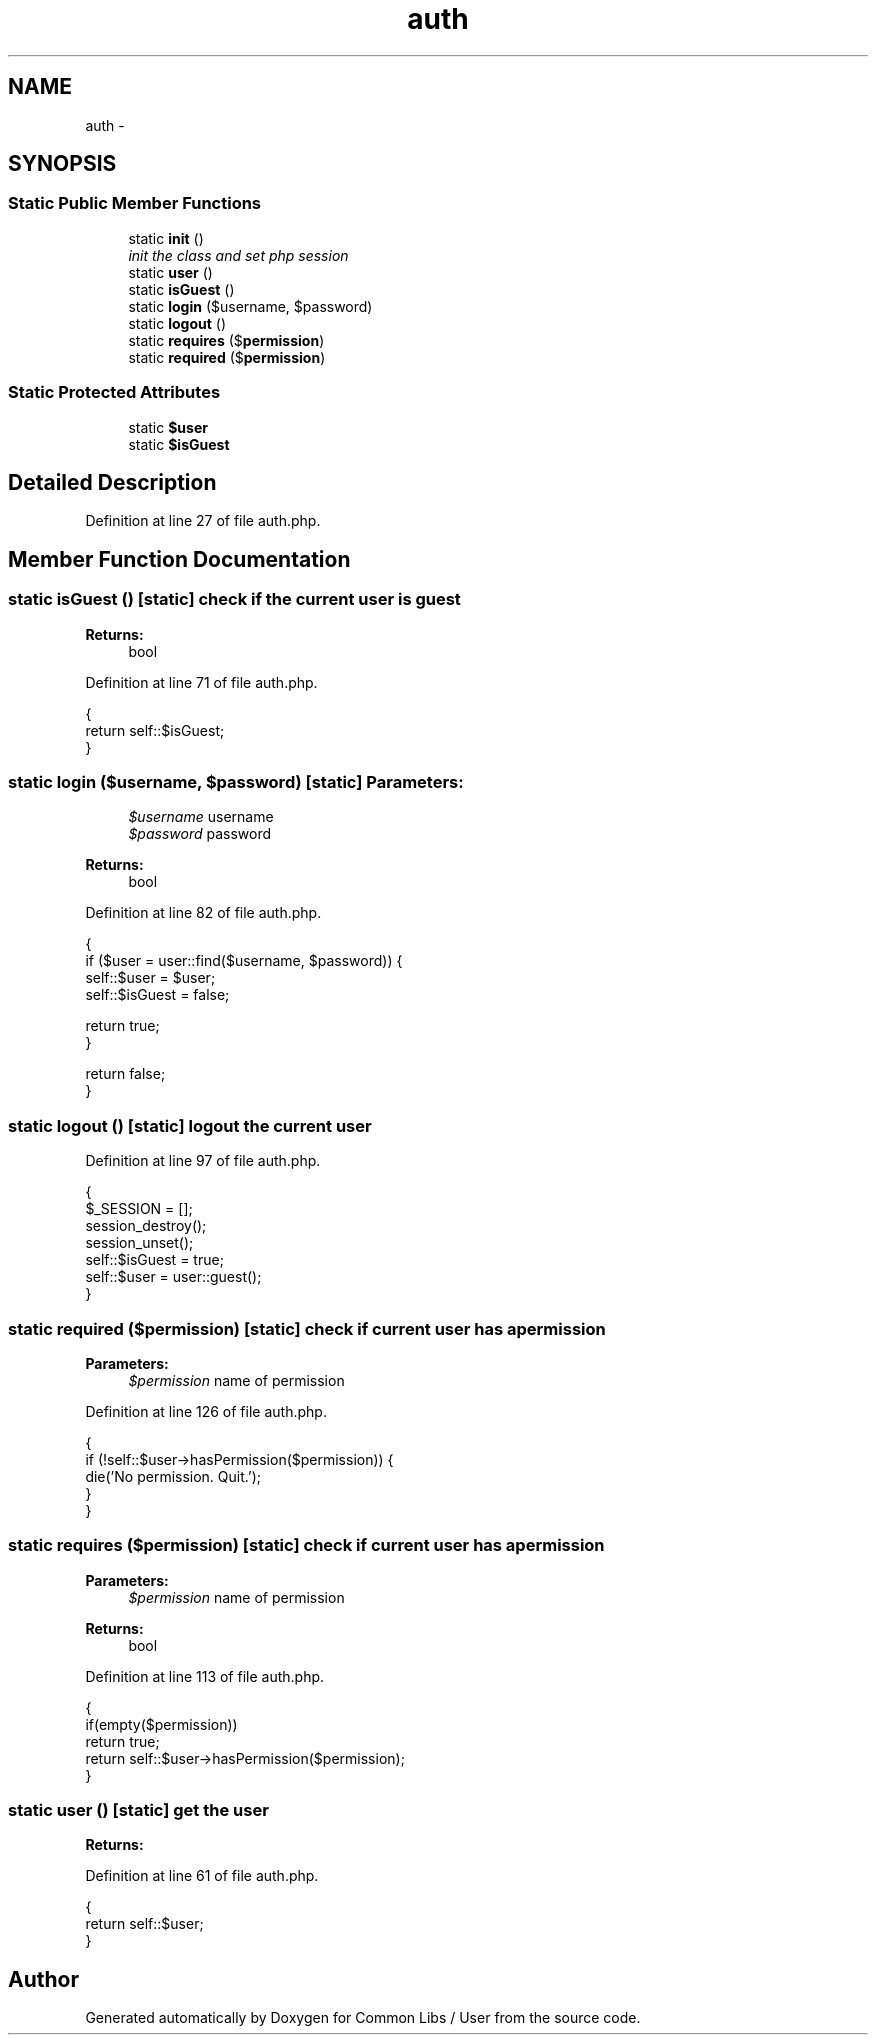 .TH "auth" 3 "Sun Dec 18 2016" "Version 1.0.0 alpha" "Common Libs / User" \" -*- nroff -*-
.ad l
.nh
.SH NAME
auth \- 
.SH SYNOPSIS
.br
.PP
.SS "Static Public Member Functions"

.in +1c
.ti -1c
.RI "static \fBinit\fP ()"
.br
.RI "\fIinit the class and set php session \fP"
.ti -1c
.RI "static \fBuser\fP ()"
.br
.ti -1c
.RI "static \fBisGuest\fP ()"
.br
.ti -1c
.RI "static \fBlogin\fP ($username, $password)"
.br
.ti -1c
.RI "static \fBlogout\fP ()"
.br
.ti -1c
.RI "static \fBrequires\fP ($\fBpermission\fP)"
.br
.ti -1c
.RI "static \fBrequired\fP ($\fBpermission\fP)"
.br
.in -1c
.SS "Static Protected Attributes"

.in +1c
.ti -1c
.RI "static \fB$user\fP"
.br
.ti -1c
.RI "static \fB$isGuest\fP"
.br
.in -1c
.SH "Detailed Description"
.PP 
Definition at line 27 of file auth\&.php\&.
.SH "Member Function Documentation"
.PP 
.SS "static \fBisGuest\fP ()\fC [static]\fP"check if the current user is guest
.PP
\fBReturns:\fP
.RS 4
bool 
.RE
.PP

.PP
Definition at line 71 of file auth\&.php\&.
.PP
.nf
    {
        return self::$isGuest;
    }
.fi
.SS "static \fBlogin\fP ($username, $password)\fC [static]\fP"\fBParameters:\fP
.RS 4
\fI$username\fP username 
.br
\fI$password\fP password
.RE
.PP
\fBReturns:\fP
.RS 4
bool 
.RE
.PP

.PP
Definition at line 82 of file auth\&.php\&.
.PP
.nf
    {
        if ($user = user::find($username, $password)) {
            self::$user    = $user;
            self::$isGuest = false;

            return true;
        }

        return false;
    }
.fi
.SS "static \fBlogout\fP ()\fC [static]\fP"logout the current user 
.PP
Definition at line 97 of file auth\&.php\&.
.PP
.nf
    {
        $_SESSION = [];
        session_destroy();
        session_unset();
        self::$isGuest = true;
        self::$user    = user::guest();
    }
.fi
.SS "static \fBrequired\fP ($permission)\fC [static]\fP"check if current user has a permission
.PP
\fBParameters:\fP
.RS 4
\fI$permission\fP name of permission 
.RE
.PP

.PP
Definition at line 126 of file auth\&.php\&.
.PP
.nf
    {
        if (!self::$user->hasPermission($permission)) {
            die('No permission\&. Quit\&.');
        }
    }
.fi
.SS "static \fBrequires\fP ($permission)\fC [static]\fP"check if current user has a permission
.PP
\fBParameters:\fP
.RS 4
\fI$permission\fP name of permission
.RE
.PP
\fBReturns:\fP
.RS 4
bool 
.RE
.PP

.PP
Definition at line 113 of file auth\&.php\&.
.PP
.nf
    {
        if(empty($permission))
            return true;
        return self::$user->hasPermission($permission);
    }
.fi
.SS "static \fBuser\fP ()\fC [static]\fP"get the user
.PP
\fBReturns:\fP
.RS 4
.RE
.PP

.PP
Definition at line 61 of file auth\&.php\&.
.PP
.nf
    {
        return self::$user;
    }
.fi


.SH "Author"
.PP 
Generated automatically by Doxygen for Common Libs / User from the source code\&.
